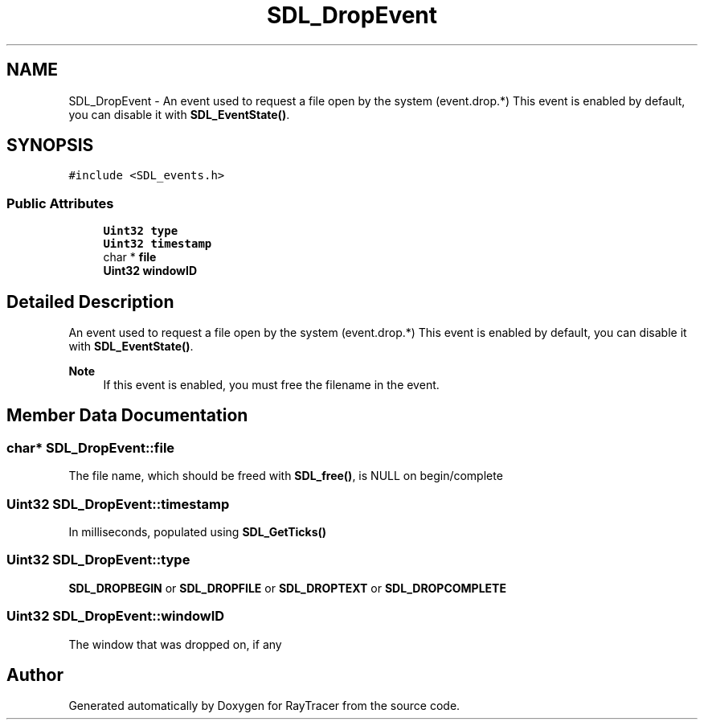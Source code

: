 .TH "SDL_DropEvent" 3 "Mon Jan 24 2022" "Version 1.0" "RayTracer" \" -*- nroff -*-
.ad l
.nh
.SH NAME
SDL_DropEvent \- An event used to request a file open by the system (event\&.drop\&.*) This event is enabled by default, you can disable it with \fBSDL_EventState()\fP\&.  

.SH SYNOPSIS
.br
.PP
.PP
\fC#include <SDL_events\&.h>\fP
.SS "Public Attributes"

.in +1c
.ti -1c
.RI "\fBUint32\fP \fBtype\fP"
.br
.ti -1c
.RI "\fBUint32\fP \fBtimestamp\fP"
.br
.ti -1c
.RI "char * \fBfile\fP"
.br
.ti -1c
.RI "\fBUint32\fP \fBwindowID\fP"
.br
.in -1c
.SH "Detailed Description"
.PP 
An event used to request a file open by the system (event\&.drop\&.*) This event is enabled by default, you can disable it with \fBSDL_EventState()\fP\&. 


.PP
\fBNote\fP
.RS 4
If this event is enabled, you must free the filename in the event\&. 
.RE
.PP

.SH "Member Data Documentation"
.PP 
.SS "char* SDL_DropEvent::file"
The file name, which should be freed with \fBSDL_free()\fP, is NULL on begin/complete 
.SS "\fBUint32\fP SDL_DropEvent::timestamp"
In milliseconds, populated using \fBSDL_GetTicks()\fP 
.SS "\fBUint32\fP SDL_DropEvent::type"
\fBSDL_DROPBEGIN\fP or \fBSDL_DROPFILE\fP or \fBSDL_DROPTEXT\fP or \fBSDL_DROPCOMPLETE\fP 
.SS "\fBUint32\fP SDL_DropEvent::windowID"
The window that was dropped on, if any 

.SH "Author"
.PP 
Generated automatically by Doxygen for RayTracer from the source code\&.
